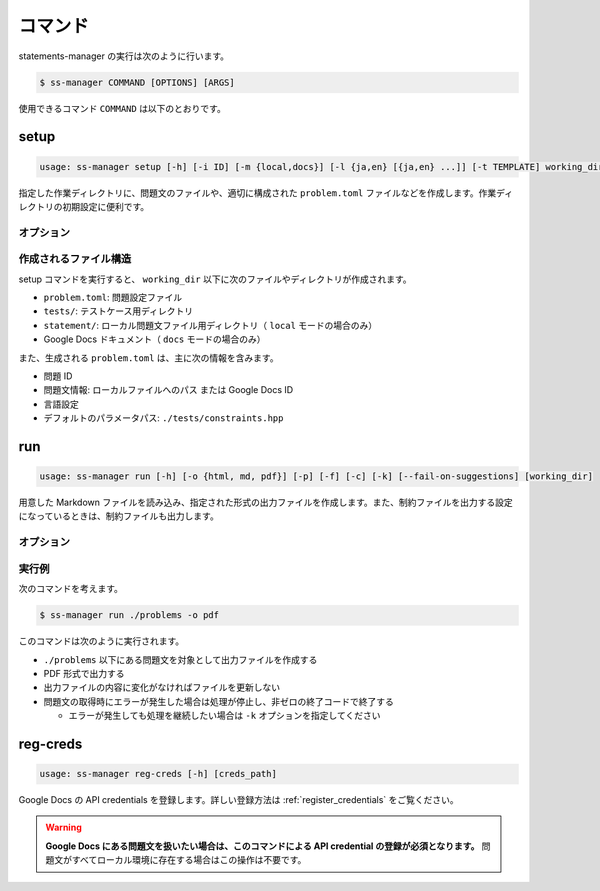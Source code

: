 .. _commands:

========
コマンド
========

statements-manager の実行は次のように行います。

.. code-block:: bash

    $ ss-manager COMMAND [OPTIONS] [ARGS]

使用できるコマンド ``COMMAND`` は以下のとおりです。

setup
=====

.. code-block:: text

    usage: ss-manager setup [-h] [-i ID] [-m {local,docs}] [-l {ja,en} [{ja,en} ...]] [-t TEMPLATE] working_dir

指定した作業ディレクトリに、問題文のファイルや、適切に構成された ``problem.toml`` ファイルなどを作成します。作業ディレクトリの初期設定に便利です。

オプション
----------

.. option:: working_dir

    新しい問題の作業ディレクトリ名を指定します。

.. option:: -i, --id

    問題 ID を指定します。指定しない場合、ディレクトリ名を問題 ID として使用します。

.. option:: -m, --mode

    問題文の保存場所を指定します。 ``local`` または ``docs`` を選択できます。デフォルトは ``local`` です。

    - ``local``: ローカルファイルとして問題文を作成
    - ``docs``: Google Docs ドキュメントとして問題文を作成
        
        - 認証を行ったアカウントの Google Drive のマイドライブ上に Google Docs ドキュメントが作成されます
        - 作成された Google Docs ドキュメントの ID が ``problem.toml`` に記録されます

    .. tip::
        ``docs`` モードを使用する場合は、事前に ``ss-manager auth login`` で認証を行う必要があります。

.. option:: -l, --language

    問題文の言語を指定します。 ``ja`` または ``en`` を選択できます。デフォルトは ``en`` です。複数の言語を指定することも可能です。

    - 単一言語の場合: ``-l en`` または ``-l ja``
    - 複数言語の場合: ``-l en ja``

    .. tip::
        同じ言語名を複数回指定することで、同じ言語の問題文を複数作成できます。問題設定が同じで制約だけが異なる複数の問題を出題したい場合にご利用ください。

        たとえば、 ``-l ja ja`` と指定すると、日本語の問題文を 2 つ作成します。


.. option:: -t, --template

    テンプレートファイルのパスを指定します。指定したファイルの内容が、作成されるすべての問題文ファイルにコピーされます。
    
    指定しなかった場合は、空の問題文ファイルが作成されます。

.. option:: -h, --help

    ヘルプメッセージを出力します。

作成されるファイル構造
----------------------

setup コマンドを実行すると、 ``working_dir`` 以下に次のファイルやディレクトリが作成されます。

- ``problem.toml``: 問題設定ファイル
- ``tests/``: テストケース用ディレクトリ
- ``statement/``: ローカル問題文ファイル用ディレクトリ（ ``local`` モードの場合のみ）
- Google Docs ドキュメント（ ``docs`` モードの場合のみ）

また、生成される ``problem.toml`` は、主に次の情報を含みます。

- 問題 ID
- 問題文情報: ローカルファイルへのパス または Google Docs ID
- 言語設定
- デフォルトのパラメータパス: ``./tests/constraints.hpp``

run
===

.. code-block:: text
    
    usage: ss-manager run [-h] [-o {html, md, pdf}] [-p] [-f] [-c] [-k] [--fail-on-suggestions] [working_dir]

用意した Markdown ファイルを読み込み、指定された形式の出力ファイルを作成します。また、制約ファイルを出力する設定になっているときは、制約ファイルも出力します。

オプション
----------

.. option:: working_dir

    問題文の生成対象となるディレクトリを指定します。何も指定しない場合、コマンドが実行された階層を指定したとみなします。

    ``working_dir`` 以下を再帰的に探索し、見つかった ``problem.toml`` それぞれについて問題文の生成が行われます。ただし ``-p`` がついているときは、問題セットにあるすべての問題に対して問題文の生成が行われることがあります。詳しくは ``-p`` の説明を参照してください。

.. option:: -o, --output
    
    出力ファイルの形式を指定します。オプジョンに続けて ``html``, ``md``, ``pdf``, ``custom`` のいずれかを指定します。
    
    このオプションが指定されていない場合、 ``html`` が指定されているとみなして実行されます。

    .. tip::
        PDF ファイルの出力には `Python-PDFKit <https://github.com/JazzCore/python-pdfkit>`_ を利用しています。出力時にトラブルが発生した場合は、PDFKit に関する情報も参考にしてください。

        PDF ファイルの出力機能は備えていますが、任意のデザインで出力できることは保証しません。当アプリケーションの機能で所望のデザインが実現できない場合は、独自の方法で HTML ファイルから PDF ファイルを生成することもご検討ください。

    .. tip:: 
        ``custom`` が指定されたときは、次のように動作します。
        
        - HTML への変換は行いません。
        - 前処理の適用・テンプレートファイルの適用・後処理の適用は行います。
        
        この機能は、HTML / Markdown / PDF 以外の形式に変換したい場合や、出力ファイルをさらに細かくカスタマイズしたい場合に役立ちます。

        なお、``custom`` を指定した場合、 ``problemset.toml`` の ``[template]`` セクションに ``output_extension`` を指定する必要があります。詳しくは :ref:`problemset_config` や :tree:`リポジトリ内のサンプル <sample_tex>` をご覧ください。

.. option:: -p, --make-problemset

    問題セットのファイルも出力します。出力形式は ``-o, --output`` オプションで指定されたものに従います。

    .. tip::
        ``working_dir`` の祖先にある ``problemset.toml`` のうち、最も ``working_dir`` に近いものを読み込みます。

        また、 ``-p`` がついていて ``problemset.toml`` が存在するときは、 ``problemset.toml`` が存在するディレクトリの子孫にあるすべての問題に対して問題文の生成が行われます。

.. option:: -f, --force-dump

    キャッシュファイルの情報を無視し、常に出力ファイルを更新します。

    このオプションが付いておらず、既に存在する出力ファイルから内容が変化していない場合は、出力ファイルは更新されません。

    .. tip::
        statements-manager を実行すると、出力ファイルのバージョンを管理するためのファイル ``cache.json`` も出力されます。通常、このファイルに書かれているハッシュ値と一致するときはファイルの更新を行いません。

.. option:: -c, --constraints-only

    制約ファイルのみを更新します。このオプションを付けた場合、問題文の出力ファイルは更新されません。

.. option:: -k, --keep-going

    問題文の取得時にエラーが発生した場合でも処理を継続します。このオプションが付いていない場合、問題文の取得エラーが発生すると処理が停止し、非ゼロの終了コードで終了します。

.. option:: --fail-on-suggestions

    Google Docs に未解決の提案（コメント）が存在する場合に失敗扱いにします。このオプションが付いている場合、Google Docs から問題文を取得した際に未解決の提案があると、処理が停止し、非ゼロの終了コードで終了します。

    このオプションが付いていない場合、未解決の提案は警告として出力されますが、処理は継続されます。

    .. tip::
        このオプションは作業終盤に未解決の提案が残っていないかを確認したい場合に役立ちます。ローカルファイルの問題文には影響しません。

.. option:: -h, --help

    ヘルプメッセージを出力します。

実行例
------

次のコマンドを考えます。

.. code-block:: bash

    $ ss-manager run ./problems -o pdf

このコマンドは次のように実行されます。

- ``./problems`` 以下にある問題文を対象として出力ファイルを作成する
- PDF 形式で出力する
- 出力ファイルの内容に変化がなければファイルを更新しない
- 問題文の取得時にエラーが発生した場合は処理が停止し、非ゼロの終了コードで終了する

  - エラーが発生しても処理を継続したい場合は ``-k`` オプションを指定してください

reg-creds
=========

.. code-block:: text

    usage: ss-manager reg-creds [-h] [creds_path]

Google Docs の API credentials を登録します。詳しい登録方法は :ref:`register_credentials` をご覧ください。

.. warning:: 
    **Google Docs にある問題文を扱いたい場合は、このコマンドによる API credential の登録が必須となります。** 問題文がすべてローカル環境に存在する場合はこの操作は不要です。
